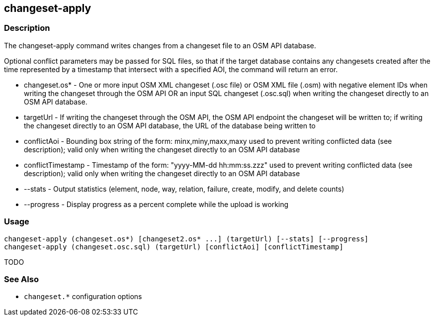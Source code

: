 [[changeset-apply]]
== changeset-apply

=== Description

The +changeset-apply+ command writes changes from a changeset file to an OSM API database.

Optional conflict parameters may be passed for SQL files, so that if the target database contains any changesets created 
after the time represented by a timestamp that intersect with a specified AOI, the command will return an error.

* +changeset.os*+     - One or more input OSM XML changeset (.osc file) or OSM XML file (.osm) with negative element IDs when 
                        writing the changeset through the OSM API OR an input SQL changeset (.osc.sql) when writing 
                        the changeset directly to an OSM API database.
* +targetUrl+         - If writing the changeset through the OSM API, the OSM API endpoint the changeset will be written 
                        to; if writing the changeset directly to an OSM API database, the URL of the database being written to
* +conflictAoi+       - Bounding box string of the form: minx,miny,maxx,maxy used to prevent writing conflicted data 
                        (see description); valid only when writing the changeset directly to an OSM API database
* +conflictTimestamp+ - Timestamp of the form: "yyyy-MM-dd hh:mm:ss.zzz" used to prevent writing conflicted data 
                        (see description); valid only when writing the changeset directly to an OSM API database
* +--stats+           - Output statistics (element, node, way, relation, failure, create, modify, and delete counts)
* +--progress+        - Display progress as a percent complete while the upload is working

=== Usage

--------------------------------------
changeset-apply (changeset.os*) [changeset2.os* ...] (targetUrl) [--stats] [--progress]
changeset-apply (changeset.osc.sql) (targetUrl) [conflictAoi] [conflictTimestamp]
--------------------------------------

TODO

=== See Also

* `changeset.*` configuration options


